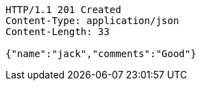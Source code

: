 [source,http,options="nowrap"]
----
HTTP/1.1 201 Created
Content-Type: application/json
Content-Length: 33

{"name":"jack","comments":"Good"}
----